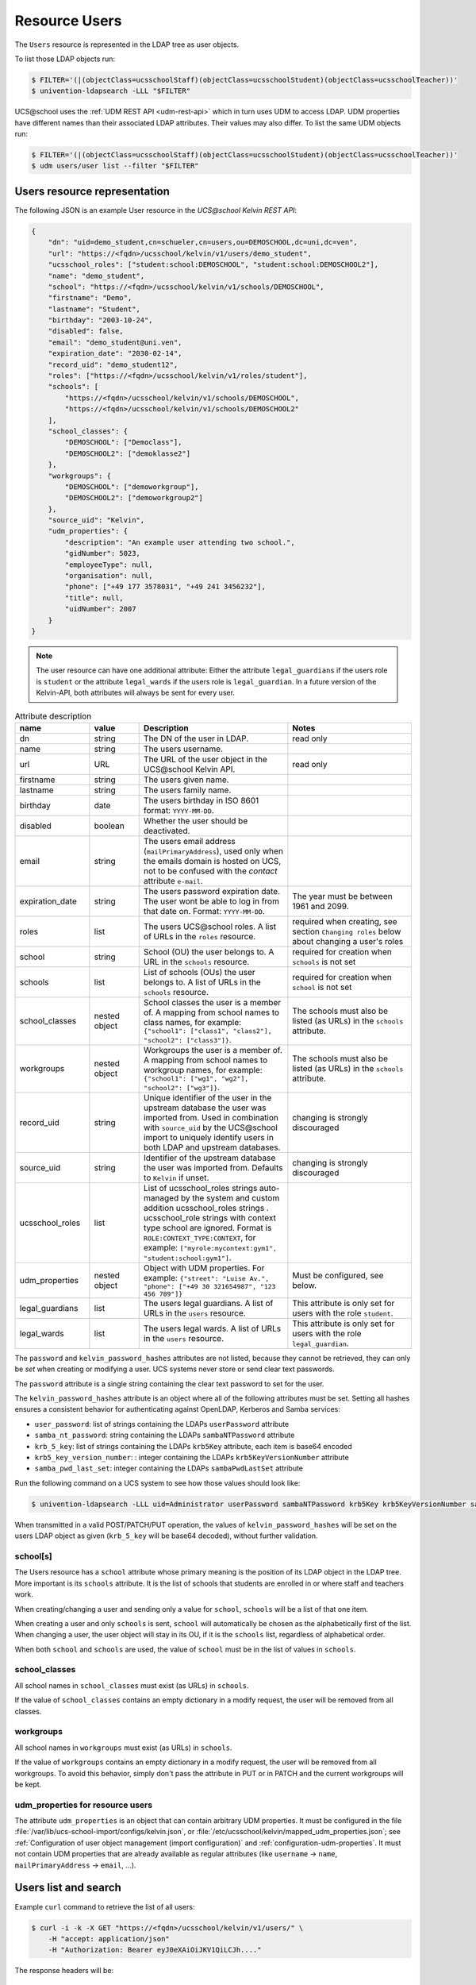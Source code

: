 .. SPDX-FileCopyrightText: 2021-2023 Univention GmbH
..
.. SPDX-License-Identifier: AGPL-3.0-only

Resource Users
==============

The ``Users`` resource is represented in the LDAP tree as user objects.

To list those LDAP objects run:

.. code-block:: console

    $ FILTER='(|(objectClass=ucsschoolStaff)(objectClass=ucsschoolStudent)(objectClass=ucsschoolTeacher))'
    $ univention-ldapsearch -LLL "$FILTER"

UCS\@school uses the :ref:`UDM REST API <udm-rest-api>` which in turn uses UDM to access LDAP.
UDM properties have different names than their associated LDAP attributes.
Their values may also differ.
To list the same UDM objects run:

.. code-block:: console

    $ FILTER='(|(objectClass=ucsschoolStaff)(objectClass=ucsschoolStudent)(objectClass=ucsschoolTeacher))'
    $ udm users/user list --filter "$FILTER"

.. _users-resource-repr:

Users resource representation
-----------------------------

The following JSON is an example User resource in the *UCS\@school Kelvin REST API*:

.. code-block:: json

    {
        "dn": "uid=demo_student,cn=schueler,cn=users,ou=DEMOSCHOOL,dc=uni,dc=ven",
        "url": "https://<fqdn>/ucsschool/kelvin/v1/users/demo_student",
        "ucsschool_roles": ["student:school:DEMOSCHOOL", "student:school:DEMOSCHOOL2"],
        "name": "demo_student",
        "school": "https://<fqdn>/ucsschool/kelvin/v1/schools/DEMOSCHOOL",
        "firstname": "Demo",
        "lastname": "Student",
        "birthday": "2003-10-24",
        "disabled": false,
        "email": "demo_student@uni.ven",
        "expiration_date": "2030-02-14",
        "record_uid": "demo_student12",
        "roles": ["https://<fqdn>/ucsschool/kelvin/v1/roles/student"],
        "schools": [
            "https://<fqdn>/ucsschool/kelvin/v1/schools/DEMOSCHOOL",
            "https://<fqdn>/ucsschool/kelvin/v1/schools/DEMOSCHOOL2"
        ],
        "school_classes": {
            "DEMOSCHOOL": ["Democlass"],
            "DEMOSCHOOL2": ["demoklasse2"]
        },
        "workgroups": {
            "DEMOSCHOOL": ["demoworkgroup"],
            "DEMOSCHOOL2": ["demoworkgroup2"]
        },
        "source_uid": "Kelvin",
        "udm_properties": {
            "description": "An example user attending two school.",
            "gidNumber": 5023,
            "employeeType": null,
            "organisation": null,
            "phone": ["+49 177 3578031", "+49 241 3456232"],
            "title": null,
            "uidNumber": 2007
        }
    }

.. note::

   The user resource can have one additional attribute: Either the attribute ``legal_guardians`` if the users role is ``student`` or the attribute ``legal_wards`` if the users role is ``legal_guardian``.
   In a future version of the Kelvin-API, both attributes will always be sent for every user.


.. csv-table:: Attribute description
   :header: "name", "value", "Description", "Notes"
   :widths: 3, 2, 6, 5
   :escape: '

    "dn", "string", "The DN of the user in LDAP.", "read only"
    "name", "string", "The users username.", ""
    "url", "URL", "The URL of the user object in the UCS\@school Kelvin API.", "read only"
    "firstname", "string", "The users given name.", ""
    "lastname", "string", "The users family name.", ""
    "birthday", "date", "The users birthday in ISO 8601 format: ``YYYY-MM-DD``.", ""
    "disabled", "boolean", "Whether the user should be deactivated.", ""
    "email", "string", "The users email address (``mailPrimaryAddress``), used only when the emails domain is hosted on UCS, not to be confused with the *contact* attribute ``e-mail``.", ""
    "expiration_date", "string", "The users password expiration date. The user won't be able to log in from that date on. Format: ``YYYY-MM-DD``.", "The year must be between 1961 and 2099."
    "roles", "list", "The users UCS\@school roles. A list of URLs in the ``roles`` resource.", "required when creating, see section ``Changing roles`` below about changing a user''s roles"
    "school", "string", "School (OU) the user belongs to. A URL in the ``schools`` resource.", "required for creation when ``schools`` is not set"
    "schools", "list", "List of schools (OUs) the user belongs to. A list of URLs in the ``schools`` resource.", "required for creation when ``school`` is not set"
    "school_classes", "nested object", "School classes the user is a member of. A mapping from school names to class names, for example: ``{'"'school1'"': ['"'class1'"', '"'class2'"'], '"'school2'"': ['"'class3'"']}``.", "The schools must also be listed (as URLs) in the ``schools`` attribute."
    "workgroups", "nested object", "Workgroups the user is a member of. A mapping from school names to workgroup names, for example: ``{'"'school1'"': ['"'wg1'"', '"'wg2'"'], '"'school2'"': ['"'wg3'"']}``.", "The schools must also be listed (as URLs) in the ``schools`` attribute."
    "record_uid", "string", "Unique identifier of the user in the upstream database the user was imported from. Used in combination with ``source_uid`` by the UCS\@school import to uniquely identify users in both LDAP and upstream databases.", "changing is strongly discouraged"
    "source_uid", "string", "Identifier of the upstream database the user was imported from. Defaults to ``Kelvin`` if unset.", "changing is strongly discouraged"
    "ucsschool_roles", "list", "List of ucsschool_roles strings auto-managed by the system and custom addition ucsschool_roles strings . ucsschool_role strings with context type school are ignored. Format is ``ROLE:CONTEXT_TYPE:CONTEXT``, for example: ``['"'myrole:mycontext:gym1'"', '"'student:school:gym1'"']``."
    "udm_properties", "nested object", "Object with UDM properties. For example: ``{'"'street'"': '"'Luise Av.'"', '"'phone'"': ['"'+49 30 321654987'"', '"'123 456 789'"']}``", "Must be configured, see below."
    "legal_guardians", "list", "The users legal guardians. A list of URLs in the ``users`` resource.", "This attribute is only set for users with the role ``student``."
    "legal_wards", "list", "The users legal wards. A list of URLs in the ``users`` resource.", "This attribute is only set for users with the role ``legal_guardian``."

The ``password`` and ``kelvin_password_hashes`` attributes are not listed, because they cannot be retrieved, they can only be *set* when creating or modifying a user.
UCS systems never store or send clear text passwords.

The ``password`` attribute is a single string containing the clear text password to set for the user.

The ``kelvin_password_hashes`` attribute is an object where all of the following attributes must be set. Setting all hashes ensures a consistent behavior for authenticating against OpenLDAP, Kerberos and Samba services:

* ``user_password``: list of strings containing the LDAPs ``userPassword`` attribute
* ``samba_nt_password``: string containing the LDAPs ``sambaNTPassword`` attribute
* ``krb_5_key``: list of strings containing the LDAPs ``krb5Key`` attribute, each item is base64 encoded
* ``krb5_key_version_number``: : integer containing the LDAPs ``krb5KeyVersionNumber`` attribute
* ``samba_pwd_last_set``: integer containing the LDAPs ``sambaPwdLastSet`` attribute

Run the following command on a UCS system to see how those values should look like:

.. code-block:: console

    $ univention-ldapsearch -LLL uid=Administrator userPassword sambaNTPassword krb5Key krb5KeyVersionNumber sambaPwdLastSet

When transmitted in a valid POST/PATCH/PUT operation, the values of ``kelvin_password_hashes`` will be set on the users LDAP object as given (``krb_5_key`` will be base64 decoded), without further validation.

school[s]
^^^^^^^^^
The Users resource has a ``school`` attribute whose primary meaning is the position of its LDAP object in the LDAP tree.
More important is its ``schools`` attribute.
It is the list of schools that students are enrolled in or where staff and teachers work.

When creating/changing a user and sending only a value for ``school``, ``schools`` will be a list of that one item.

When creating a user and only ``schools`` is sent, ``school`` will automatically be chosen as the alphabetically first of the list.
When changing a user, the user object will stay in its OU, if it is the ``schools`` list, regardless of alphabetical order.

When both ``school`` and ``schools`` are used, the value of ``school`` must be in the list of values in ``schools``.

school_classes
^^^^^^^^^^^^^^
All school names in ``school_classes`` must exist (as URLs) in ``schools``.

If the value of ``school_classes`` contains an empty dictionary in a modify
request, the user will be removed from all classes.

workgroups
^^^^^^^^^^
All school names in ``workgroups`` must exist (as URLs) in ``schools``.

If the value of ``workgroups`` contains an empty dictionary in a modify
request, the user will be removed from all workgroups. To avoid this behavior,
simply don't pass the attribute in PUT or in PATCH and the current workgroups
will be kept.

udm_properties for resource users
^^^^^^^^^^^^^^^^^^^^^^^^^^^^^^^^^
The attribute ``udm_properties`` is an object that can contain arbitrary UDM properties.
It must be configured in the file :file:`/var/lib/ucs-school-import/configs/kelvin.json`, or :file:`/etc/ucsschool/kelvin/mapped_udm_properties.json`;
see :ref:`Configuration of user object management (import configuration)` and :ref:`configuration-udm-properties`.
It must not contain UDM properties that are already available as regular attributes (like ``username`` → ``name``, ``mailPrimaryAddress`` → ``email``, ...).


Users list and search
---------------------

Example ``curl`` command to retrieve the list of all users:

.. code-block:: console

    $ curl -i -k -X GET "https://<fqdn>/ucsschool/kelvin/v1/users/" \
        -H "accept: application/json"
        -H "Authorization: Bearer eyJ0eXAiOiJKV1QiLCJh...."

The response headers will be::

    HTTP/1.1 200 OK
    Date: Mon, 20 Jan 2020 15:11:14 GMT
    Server: uvicorn
    content-length: 43274
    content-type: application/json
    Via: 1.1 <fqdn>

The response body will be:

.. code-block:: json

    [
        {
            "dn": "uid=demo_admin,cn=lehrer,cn=users,ou=DEMOSCHOOL,dc=uni,dc=ven",
            "url": "https://<fqdn>/ucsschool/kelvin/v1/users/demo_admin",
            "ucsschool_roles": ["teacher:school:DEMOSCHOOL"],
            "name": "demo_admin",
            "school": "https://<fqdn>/ucsschool/kelvin/v1/schools/DEMOSCHOOL",
            "firstname": "Demo",
            "lastname": "Admin",
            "birthday": null,
            "disabled": false,
            "email": null,
            "expiration_date": null,
            "record_uid": null,
            "roles": ["https://<fqdn>/ucsschool/kelvin/v1/roles/teacher"],
            "schools": ["https://<fqdn>/ucsschool/kelvin/v1/schools/DEMOSCHOOL"],
            "school_classes": {},
            "workgroups": {},
            "source_uid": null,
            "udm_properties": {}
        }
    ]

To search for users with usernames that contain ``Brian``, append ``?name=*Brian*`` to the school
resource. The search is case-insensitive. The URL would be: ``https://<fqdn>/ucsschool/kelvin/v1/users/?name=%2ABrian%2A``

The Users resource supports searching for all attributes and to combine those.
To search for users that are both ``staff`` and ``teacher`` with usernames that start with ``demo``, birthday on the 3rd of February, have a lastname that ends with ``sam`` and are enrolled in school ``demoschool``, the URL is: ``https://<fqdn>/ucsschool/kelvin/v1/users/?school=demoschool&name=demo%2A&birthday=2001-02-03&lastname=%2Asam&roles=staff&roles=teacher``

The user in the example response is working in two schools as both staff and teacher:

.. code-block:: json

    [
        {
            "dn": "uid=test.staff.teach,cn=lehrer und mitarbeiter,cn=users,ou=test,dc=uni,dc=ven",
            "url": "https://<fqdn>/ucsschool/kelvin/v1/users/test.staff.teach",
            "ucsschool_roles": [
                "staff:school:test",
                "teacher:school:test",
                "staff:school:other",
                "teacher:school:other"
            ],
            "name": "test.staff.teach",
            "school": "https://<fqdn>/ucsschool/kelvin/v1/schools/test",
            "firstname": "staffer",
            "lastname": "teach",
            "birthday": "1988-03-18",
            "disabled": false,
            "email": "test.staff.teach@uni.dtr",
            "expiration_date": null,
            "record_uid": "test.staff.teach12",
            "roles": [
                "https://<fqdn>/ucsschool/kelvin/v1/roles/staff",
                "https://<fqdn>/ucsschool/kelvin/v1/roles/teacher"
            ],
            "schools": [
                "https://<fqdn>/ucsschool/kelvin/v1/schools/test",
                "https://<fqdn>/ucsschool/kelvin/v1/schools/other"
            ],
            "school_classes": {
                "test": ["testclass", "testclass2"],
                "other": ["otherklasse", "otherklasse2"]
            },
            "workgroups": {
                "test": ["testworkgroup", "testworkgroup2"],
                "other": ["otherworkgroup", "otherworkgroup2"]
            },
            "source_uid": "TESTID",
            "udm_properties": {
                "description": "Working at two schools.",
                "gidNumber": 9319,
                "employeeType": "Lehrer und Mitarbeiter",
                "organisation": "School board",
                "phone": ["+123-456-789", "0321-456-987"],
                "title": "Mr.",
                "uidNumber": 12503
            }
        }
    ]


Users retrieve
--------------

Example ``curl`` command to retrieve a single user object:

.. code-block:: console

    $ curl -k -X GET "https://<fqdn>/ucsschool/kelvin/v1/users/demo_staff" \
        -H "accept: application/json" \
        -H "Authorization: Bearer eyJ0eXAiOiJKV1QiLCJh...." | python -m json.tool

With the search being case-insensitive, the URL could also have ended in ``DeMo_StAfF``.
The response body will be similar to the following (shortened):

.. code-block:: json

    {
        "dn": "uid=demo_staff,cn=mitarbeiter,cn=users,ou=DEMOSCHOOL,dc=uni,dc=ven",
        "url": "https://<fqdn>/ucsschool/kelvin/v1/users/demo_staff",
        "ucsschool_roles": ["staff:school:DEMOSCHOOL"],
        "name": "demo_staff"
    }

Users create
------------

When creating a user, a number of attributes must be set, unless formatted from a template (see :ref:`configuration-scheme-formatting` in :cite:t:`uv-ucsschool-import`):

* ``name``
* ``firstname``
* ``lastname``
* ``record_uid``
* ``roles``
* ``school`` or ``schools`` (or both)
* ``source_uid``

As an example, with the following being the content of :file:`/tmp/create_user.json`:

.. code-block:: json

    {
        "name": "bob",
        "school": "https://<fqdn>/ucsschool/kelvin/v1/schools/DEMOSCHOOL",
        "firstname": "Bob",
        "lastname": "Marley",
        "birthday": "1945-02-06",
        "disabled": true,
        "email": null,
        "expiration_date": null,
        "record_uid": "bob23",
        "password": "s3cr3t.s3cr3t.s3cr3t",
        "roles": ["https://<fqdn>/ucsschool/kelvin/v1/roles/teacher"],
        "schools": ["https://<fqdn>/ucsschool/kelvin/v1/schools/DEMOSCHOOL"],
        "source_uid": "Reggae DB",
        "udm_properties": {
            "title": "Mr."
        }
    }

This ``curl`` command will create a user from the above data:

.. code-block:: console

    $ curl -i -k -X POST "https://<fqdn>/ucsschool/kelvin/v1/users/" \
        -H "accept: application/json" \
        -H "Content-Type: application/json" \
        -H "Authorization: Bearer eyJ0eXAiOiJKV1QiLCJh...." \
        -d "$(</tmp/create_user.json)"

Response headers::

    HTTP/1.1 201 Created
    Date: Mon, 20 Jan 2020 16:24:33 GMT
    Server: uvicorn
    content-length: 714
    content-type: application/json
    Via: 1.1 <fqdn>

Response body:

.. code-block:: json

    {
        "dn": "uid=bob,cn=lehrer,cn=users,ou=DEMOSCHOOL,dc=uni,dc=ven",
        "url": "https://<fqdn>/ucsschool/kelvin/v1/users/bob",
        "ucsschool_roles": ["teacher:school:DEMOSCHOOL"],
        "name": "bob",
        "school": "https://<fqdn>/ucsschool/kelvin/v1/schools/DEMOSCHOOL",
        "firstname": "Bob",
        "lastname": "Marley",
        "birthday": "1945-02-06",
        "disabled": true,
        "email": null,
        "expiration_date": null,
        "record_uid": "bob23",
        "roles": ["https://<fqdn>/ucsschool/kelvin/v1/roles/teacher"],
        "schools": ["https://<fqdn>/ucsschool/kelvin/v1/schools/DEMOSCHOOL"],
        "school_classes": {},
        "workgroups": {},
        "source_uid": "Reggae DB",
        "udm_properties": {
            "description": null,
            "gidNumber": 5023,
            "employeeType": null,
            "organisation": null,
            "phone": [],
            "title": "Mr.",
            "uidNumber": 12711
        }
    }

The ``password`` attribute is missing in the response, because UCS systems never stores or sends clear text passwords.

Users modify and move
---------------------

It is possible to perform complete and partial updates of existing user objects.
The ``PUT`` method expects a JSON object with all user attributes set. Nevertheless, the attribute ``workgroups`` can be skipped to preserve its current value.
The ``password`` attribute should *not* be sent repeatedly, as most password policies forbid reusing the same password.
The ``PATCH`` method will update only those attributes sent in the request.
Both methods return a complete Users resource in the response body, exactly as a ``GET`` request would.

PUT example
^^^^^^^^^^^
All required attributes must be sent with a ``PUT`` request.

As an example, with the following being the content of :file:`/tmp/mod_user.json`:

.. code-block:: json

    {
        "name": "bob",
        "school": "https://<fqdn>/ucsschool/kelvin/v1/schools/DEMOSCHOOL",
        "firstname": "Bob72",
        "lastname": "Marley72",
        "record_uid": "bob72",
        "roles": ["https://<fqdn>/ucsschool/kelvin/v1/roles/teacher"],
        "schools": ["https://<fqdn>/ucsschool/kelvin/v1/schools/DEMOSCHOOL"],
        "source_uid": "Kelvin Test2",
        "udm_properties": {"title": "Mr.2"}
    }

This ``curl`` command will modify the user with the above data:

.. code-block:: console

    $ curl -i -k -X PUT "https://<fqdn>/ucsschool/kelvin/v1/users/bob" \
        -H "accept: application/json" \
        -H "Content-Type: application/json" \
        -H "Authorization: Bearer eyJ0eXAiOiJKV1QiLCJh...." \
        -d "$(</tmp/mod_user2.json)"

Response headers::

    HTTP/1.1 200 OK
    Date: Tue, 21 Jan 2020 22:40:21 GMT
    Server: uvicorn
    content-length: 721
    content-type: application/json
    Via: 1.1 <fqdn>

Response body:

.. code-block:: json

    {
        "birthday": null,
        "disabled": false,
        "dn": "uid=bob,cn=lehrer,cn=users,ou=DEMOSCHOOL,dc=uni,dc=ven",
        "email": null,
        "expiration_date": null,
        "firstname": "Bob72",
        "lastname": "Marley72",
        "name": "bob",
        "record_uid": "bob72",
        "roles": ["https://<fqdn>/ucsschool/kelvin/v1/roles/teacher"],
        "school": "https://<fqdn>/ucsschool/kelvin/v1/schools/DEMOSCHOOL",
        "school_classes": {},
        "workgroups": {},
        "schools": ["https://<fqdn>/ucsschool/kelvin/v1/schools/DEMOSCHOOL"],
        "source_uid": "Kelvin Test2",
        "ucsschool_roles": ["teacher:school:DEMOSCHOOL"],
        "udm_properties": {
            "description": null,
            "employeeType": null,
            "gidNumber": 5023,
            "organisation": null,
            "phone": [],
            "title": "Mr.2",
            "uidNumber": 12816
        },
        "url": "https://<fqdn>/ucsschool/kelvin/v1/users/bob"
    }

PATCH example
^^^^^^^^^^^^^
Only the attributes that should be changed are sent with a ``PATCH`` request.
The following ``curl`` command will modify the users given name only:

.. code-block:: console

    $ curl -i -k -X PATCH "https://<fqdn>/ucsschool/kelvin/v1/users/bob" \
        -H "accept: application/json" \
        -H "Content-Type: application/json" \
        -H "Authorization: Bearer eyJ0eXAiOiJKV1QiLCJh...." \
        -d '{"firstname": "Robert Nesta"}'

Response headers::

    HTTP/1.1 200 OK
    Date: Tue, 21 Jan 2020 22:51:40 GMT
    Server: uvicorn
    content-length: 728
    content-type: application/json
    Via: 1.1 <fqdn>

Response body, abbreviated: the rest is the same:

.. code-block:: json

    {
        "birthday": null,
        "disabled": false,
        "dn": "uid=bob,cn=lehrer,cn=users,ou=DEMOSCHOOL,dc=uni,dc=ven",
        "email": null,
        "expiration_date": null,
        "firstname": "Robert Nesta"
    }

Move
^^^^

When a ``PUT`` or ``PATCH`` request change the ``school`` or ``schools`` attribute, the users LDAP object may be moved to a new position in the LDAP tree.

A move will only happen, when the new value for ``school`` is not in ``schools``.

When using ``PATCH`` and changing only ``school``, ``schools`` may be updated to contain the new value of ``school``.

While changing the ``name`` attribute is technically also a move, the objects *position* in the LDAP tree will not change - only its name.

Changing a users roles
^^^^^^^^^^^^^^^^^^^^^^

Since version ``1.3.0`` of the *UCS\@school Kelvin REST API* app it is possible to change a users roles.
Not all role combination or changes are allowed though, and roles may have extra requirements.
The following lists transitions where the API user has to take extra care:

=============  =============  =========
 Old            New            Note
=============  =============  =========
any            staff          Staff users have no school classes. The ``school_class`` attribute will be cleared automatically by the Kelvin API.
any            student        Students must be member of one school class for each school they are a member of. When changing the ``roles`` attribute, the user must already have a corresponding ``school_class`` entry or a new value for ``school_class`` must be sent in the same request.
any            student        The transition is not allowed if the user is also a school administrator.
=============  =============  =========

UCS\@school user objects have a few attributes and group memberships that must be set correctly.
The online article :uv:kb:`How a UCS@school user should look like <15630>` describes those.
The Kelvin API will take care of those settings, when changing user roles.

Please be aware that changing a users role can have serious side effects.
It might be necessary to make further changes to a user object or to other systems.
For some of these processes hooks for the Kelvin API could be written.
Please test all your role changing scenarios thoroughly.
A few examples of possible problems:

* The UCS\@school import is used to provision users. The ``source_uid`` user attribute is used to select which user accounts to include in searches for existing uses. If the imports are done through the graphical UMC module, the ``source_uid`` attribute contains the role of the imported user. When user roles are changed through the *UCS\@school Kelvin REST API*, the ``source_uid`` attribute is *not* adapted. If in the mentioned import case the CSV source data is not adapted, a new user would be created with the old roles and the user with the modified roles would be deleted.
* When creating users, their email addresses are created from different templates for different roles. For example ``<firstname>.<lastname>@staff.<domain>`` for staff members and ``<firstname>[0].<lastname>@teacher.<domain>`` for teachers. When user roles are changed through the *UCS\@school Kelvin REST API*, the email address is *not* adapted.
* Home directories of UCS\@school users are located on school servers in a directory structure containing the user's role (e.g. ``/home/$OU/lehrer/$USERNAME``). The directory path is stored in the LDAP attribute ``homeDirectory`` / the UDM property ``unixhome``. The location of home directories is of no technical consequence. When user roles are changed, the *UCS\@school Kelvin REST API* will not modify the users home directory property and will not move its files and directories.


Users delete
------------

The ``DELETE`` method is used to delete a user object:

.. code-block:: console

    $ curl -i -k -X DELETE "https://<fqdn>/ucsschool/kelvin/v1/users/bob" \
        -H "Authorization: Bearer eyJ0eXAiOiJKV1QiLCJh...."

Response headers::

    HTTP/1.1 204 No Content
    Date: Tue, 21 Jan 2020 22:57:03 GMT
    Server: uvicorn
    content-type: application/json
    Via: 1.1 <fqdn>

No response body.
